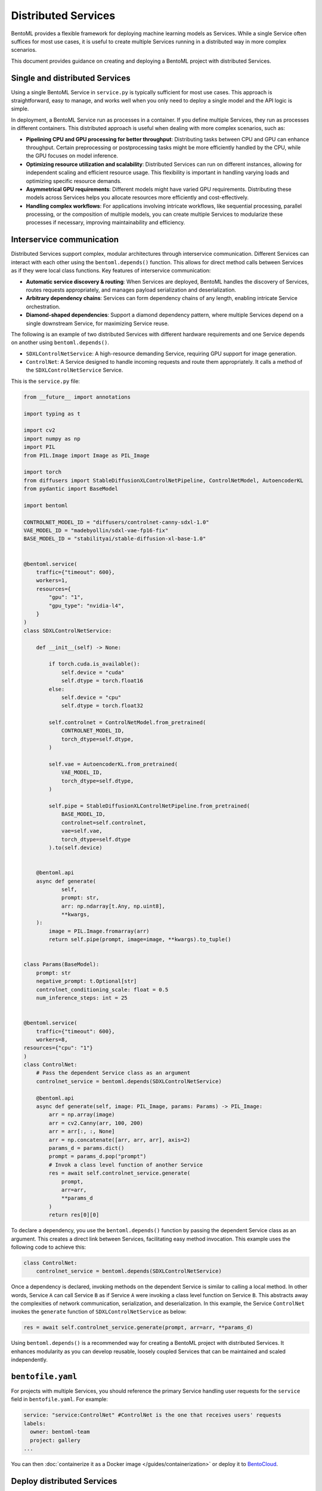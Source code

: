 ====================
Distributed Services
====================

BentoML provides a flexible framework for deploying machine learning models as Services. While a single Service often suffices for most use cases, it is useful to create multiple Services running in a distributed way in more complex scenarios.

This document provides guidance on creating and deploying a BentoML project with distributed Services.

Single and distributed Services
-------------------------------

Using a single BentoML Service in ``service.py`` is typically sufficient for most use cases. This approach is straightforward, easy to manage, and works well when you only need to deploy a single model and the API logic is simple.

In deployment, a BentoML Service run as processes in a container. If you define multiple Services, they run as processes in different containers. This distributed approach is useful when dealing with more complex scenarios, such as:

- **Pipelining CPU and GPU processing for better throughput**: Distributing tasks between CPU and GPU can enhance throughput. Certain preprocessing or postprocessing tasks might be more efficiently handled by the CPU, while the GPU focuses on model inference.
- **Optimizing resource utilization and scalability**: Distributed Services can run on different instances, allowing for independent scaling and efficient resource usage. This flexibility is important in handling varying loads and optimizing specific resource demands.
- **Asymmetrical GPU requirements**: Different models might have varied GPU requirements. Distributing these models across Services helps you allocate resources more efficiently and cost-effectively.
- **Handling complex workflows**: For applications involving intricate workflows, like sequential processing, parallel processing, or the composition of multiple models, you can create multiple Services to modularize these processes if necessary, improving maintainability and efficiency.

Interservice communication
--------------------------

Distributed Services support complex, modular architectures through interservice communication. Different Services can interact with each other using the ``bentoml.depends()`` function. This allows for direct method calls between Services as if they were local class functions. Key features of interservice communication:

- **Automatic service discovery & routing**: When Services are deployed, BentoML handles the discovery of Services, routes requests appropriately, and manages payload serialization and deserialization.
- **Arbitrary dependency chains**: Services can form dependency chains of any length, enabling intricate Service orchestration.
- **Diamond-shaped dependencies**: Support a diamond dependency pattern, where multiple Services depend on a single downstream Service, for maximizing Service reuse.

The following is an example of two distributed Services with different hardware requirements and one Service depends on another using ``bentoml.depends()``.

- ``SDXLControlNetService``: A high-resource demanding Service, requiring GPU support for image generation.
- ``ControlNet``: A Service designed to handle incoming requests and route them appropriately. It calls a method of the ``SDXLControlNetService`` Service.

This is the ``service.py`` file:

.. code-block:: python

    from __future__ import annotations

    import typing as t

    import cv2
    import numpy as np
    import PIL
    from PIL.Image import Image as PIL_Image

    import torch
    from diffusers import StableDiffusionXLControlNetPipeline, ControlNetModel, AutoencoderKL
    from pydantic import BaseModel

    import bentoml

    CONTROLNET_MODEL_ID = "diffusers/controlnet-canny-sdxl-1.0"
    VAE_MODEL_ID = "madebyollin/sdxl-vae-fp16-fix"
    BASE_MODEL_ID = "stabilityai/stable-diffusion-xl-base-1.0"


    @bentoml.service(
        traffic={"timeout": 600},
        workers=1,
        resources={
            "gpu": "1",
            "gpu_type": "nvidia-l4",
        }
    )
    class SDXLControlNetService:

        def __init__(self) -> None:

            if torch.cuda.is_available():
                self.device = "cuda"
                self.dtype = torch.float16
            else:
                self.device = "cpu"
                self.dtype = torch.float32

            self.controlnet = ControlNetModel.from_pretrained(
                CONTROLNET_MODEL_ID,
                torch_dtype=self.dtype,
            )

            self.vae = AutoencoderKL.from_pretrained(
                VAE_MODEL_ID,
                torch_dtype=self.dtype,
            )

            self.pipe = StableDiffusionXLControlNetPipeline.from_pretrained(
                BASE_MODEL_ID,
                controlnet=self.controlnet,
                vae=self.vae,
                torch_dtype=self.dtype
            ).to(self.device)


        @bentoml.api
        async def generate(
                self,
                prompt: str,
                arr: np.ndarray[t.Any, np.uint8],
                **kwargs,
        ):
            image = PIL.Image.fromarray(arr)
            return self.pipe(prompt, image=image, **kwargs).to_tuple()


    class Params(BaseModel):
        prompt: str
        negative_prompt: t.Optional[str]
        controlnet_conditioning_scale: float = 0.5
        num_inference_steps: int = 25


    @bentoml.service(
        traffic={"timeout": 600},
        workers=8,
    resources={"cpu": "1"}
    )
    class ControlNet:
        # Pass the dependent Service class as an argument
        controlnet_service = bentoml.depends(SDXLControlNetService)

        @bentoml.api
        async def generate(self, image: PIL_Image, params: Params) -> PIL_Image:
            arr = np.array(image)
            arr = cv2.Canny(arr, 100, 200)
            arr = arr[:, :, None]
            arr = np.concatenate([arr, arr, arr], axis=2)
            params_d = params.dict()
            prompt = params_d.pop("prompt")
            # Invok a class level function of another Service
            res = await self.controlnet_service.generate(
                prompt,
                arr=arr,
                **params_d
            )
            return res[0][0]

To declare a dependency, you use the ``bentoml.depends()`` function by passing the dependent Service class as an argument. This creates a direct link between Services, facilitating easy method invocation. This example uses the following code to achieve this:

.. code-block:: python

    class ControlNet:
        controlnet_service = bentoml.depends(SDXLControlNetService)

Once a dependency is declared, invoking methods on the dependent Service is similar to calling a local method. In other words, Service ``A`` can call Service ``B`` as if Service ``A`` were invoking a class level function on Service ``B``. This abstracts away the complexities of network communication, serialization, and deserialization. In this example, the Service ``ControlNet`` invokes the ``generate`` function of ``SDXLControlNetService`` as below:

.. code-block:: python

    res = await self.controlnet_service.generate(prompt, arr=arr, **params_d)

Using ``bentoml.depends()`` is a recommended way for creating a BentoML project with distributed Services. It enhances modularity as you can develop reusable, loosely coupled Services that can be maintained and scaled independently.

``bentofile.yaml``
------------------

For projects with multiple Services, you should reference the primary Service handling user requests for the ``service`` field in ``bentofile.yaml``. For example:

.. code-block:: yaml

    service: "service:ControlNet" #ControlNet is the one that receives users' requests
    labels:
      owner: bentoml-team
      project: gallery
    ...

You can then :doc:`containerize it as a Docker image </guides/containerization>` or deploy it to `BentoCloud <https://www.bentoml.com/>`_.

Deploy distributed Services
---------------------------

Deploying a project with distributed Services to BentoCloud is similar to deploying a single Service, with nuances in setting custom configurations.

To set custom configurations for each, we recommend you use a separate configuration file and reference it in the BentoML CLI command or Python API for deployment.

The following is an example file that defines some custom configurations for the above two Services. You set configurations of each Service in the ``services`` field. Refer to :doc:`/bentocloud/how-tos/create-deployments` to see the available configuration fields.

.. code-block:: yaml

    # config-file.yaml
    name: "deployment-name"
    description: "This project creates an image generation application based on users' requirements."
    envs: # Optional. If you specify environment variables here, they will be applied to all Services
      - name: "GLOBAL_ENV_VAR_NAME"
        value: "env_var_value"
    services: # Add the configs of each Service under this field
      SDXLControlNetService: # Service one
        instance_type: "gpu.l4.1"
        scaling:
          max_replicas: 2
          min_replicas: 1
        envs: # Environment variables specific to Service one
          - name: "ENV_VAR_NAME"
            value: "env_var_value"
        deployment_strategy: "RollingUpdate"
        config_overrides:
          traffic:
            # float in seconds
            timeout: 700
            max_concurrency: 20
            external_queue: true
          resources:
            cpu: "400m"
            memory: "1Gi"
          workers:
            - gpu: 1
      ControlNet: # Service two
        instance_type: "cpu.1"
        scaling:
          max_replicas: 5
          min_replicas: 1

To deploy this Service to :doc:`BentoCloud </bentocloud/get-started>`, you can choose either the BentoML CLI or Python API:

.. tab-set::

    .. tab-item:: BentoML CLI

        .. code-block:: bash

            bentoml deploy . -f config-file.yaml

    .. tab-item:: Python API

        .. code-block:: python

            import bentoml
            bentoml.deployment.create(bento = "./path_to_your_project", config_file="config-file.yaml")
